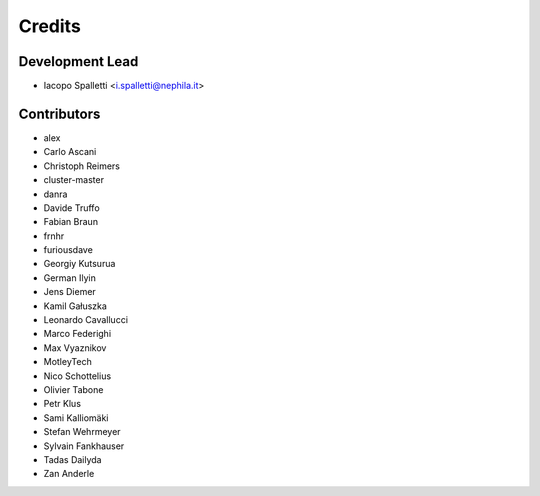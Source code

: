 =======
Credits
=======

Development Lead
----------------

* Iacopo Spalletti <i.spalletti@nephila.it>

Contributors
------------

* alex
* Carlo Ascani
* Christoph Reimers
* cluster-master
* danra
* Davide Truffo
* Fabian Braun
* frnhr
* furiousdave
* Georgiy Kutsurua
* German Ilyin
* Jens Diemer
* Kamil Gałuszka
* Leonardo Cavallucci
* Marco Federighi
* Max Vyaznikov
* MotleyTech
* Nico Schottelius
* Olivier Tabone
* Petr Klus
* Sami Kalliomäki
* Stefan Wehrmeyer
* Sylvain Fankhauser
* Tadas Dailyda
* Zan Anderle
